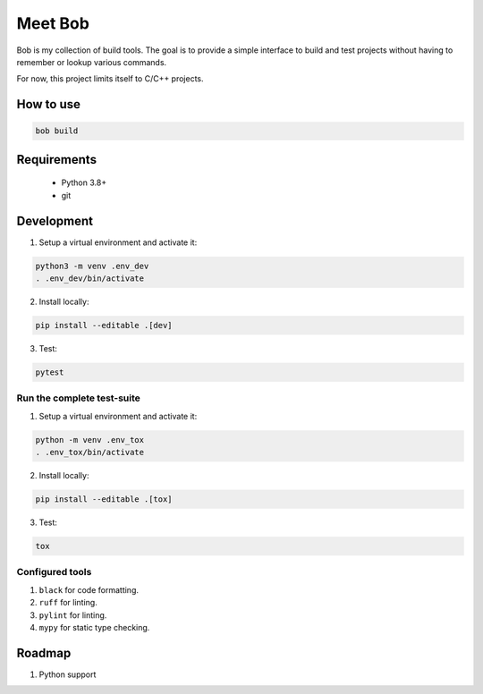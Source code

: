 ========
Meet Bob
========

.. image:: https://github.com/renemoll/bob/actions/workflows/unit-testing.yml/badge.svg
   :target: https://github.com/renemoll/bob/actions/workflows/unit-testing.yml
   :alt: Unit tests
.. image:: https://coveralls.io/repos/github/renemoll/bob/badge.svg?branch=main
   :target: https://coveralls.io/github/renemoll/bob?branch=main
   :alt: Test coverage
.. image:: https://img.shields.io/badge/code%20style-black-000000.svg
   :target: https://github.com/psf/black
   :alt: Coding style
.. image:: https://img.shields.io/github/license/renemoll/bob
   :target: https://github.com/renemoll/bob/blob/main/LICENSE
   :alt: GitHub

Bob is my collection of build tools. The goal is to provide a simple interface
to build and test projects without having to remember or lookup various commands.

For now, this project limits itself to C/C++ projects.

How to use
==========

.. code-block:: bash

  bob build

Requirements
============

 * Python 3.8+
 * git

Development
===========

1. Setup a virtual environment and activate it:

.. code-block:: bash

   python3 -m venv .env_dev
   . .env_dev/bin/activate

2. Install locally:

.. code-block:: bash

   pip install --editable .[dev]

3. Test:

.. code-block:: bash

   pytest


Run the complete test-suite
~~~~~~~~~~~~~~~~~~~~~~~~~~~

1. Setup a virtual environment and activate it:

.. code-block:: bash

   python -m venv .env_tox
   . .env_tox/bin/activate

2. Install locally:

.. code-block:: bash

   pip install --editable .[tox]

3. Test:

.. code-block:: bash

   tox

Configured tools
~~~~~~~~~~~~~~~~

1. ``black`` for code formatting.
2. ``ruff`` for linting.
3. ``pylint`` for linting.
4. ``mypy`` for static type checking.

Roadmap
=======

1. Python support
